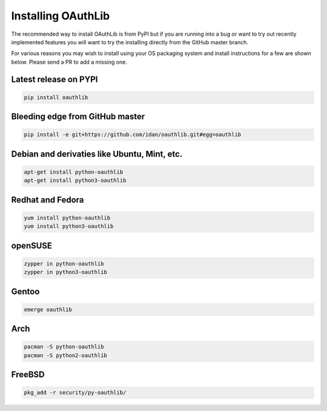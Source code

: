 Installing OAuthLib
===================

The recommended way to install OAuthLib is from PyPI but if you are running
into a bug or want to try out recently implemented features you will want to
try the installing directly from the GitHub master branch.

For various reasons you may wish to install using your OS packaging system and
install instructions for a few are shown below. Please send a PR to add a
missing one.

Latest release on PYPI
----------------------


.. code-block:: bash

    pip install oauthlib

Bleeding edge from GitHub master
--------------------------------

.. code-block:: bash

    pip install -e git+https://github.com/idan/oauthlib.git#egg=oauthlib

Debian and derivaties like Ubuntu, Mint, etc.
---------------------------------------------

.. code-block:: bash

    apt-get install python-oauthlib
    apt-get install python3-oauthlib

Redhat and Fedora
-----------------

.. code-block:: bash

    yum install python-oauthlib
    yum install python3-oauthlib

openSUSE
--------

.. code-block:: bash

    zypper in python-oauthlib
    zypper in python3-oauthlib

Gentoo
------

.. code-block:: bash

    emerge oauthlib

Arch
----

.. code-block:: bash

    pacman -S python-oauthlib
    pacman -S python2-oauthlib

FreeBSD
-------

.. code-block:: bash

    pkg_add -r security/py-oauthlib/
